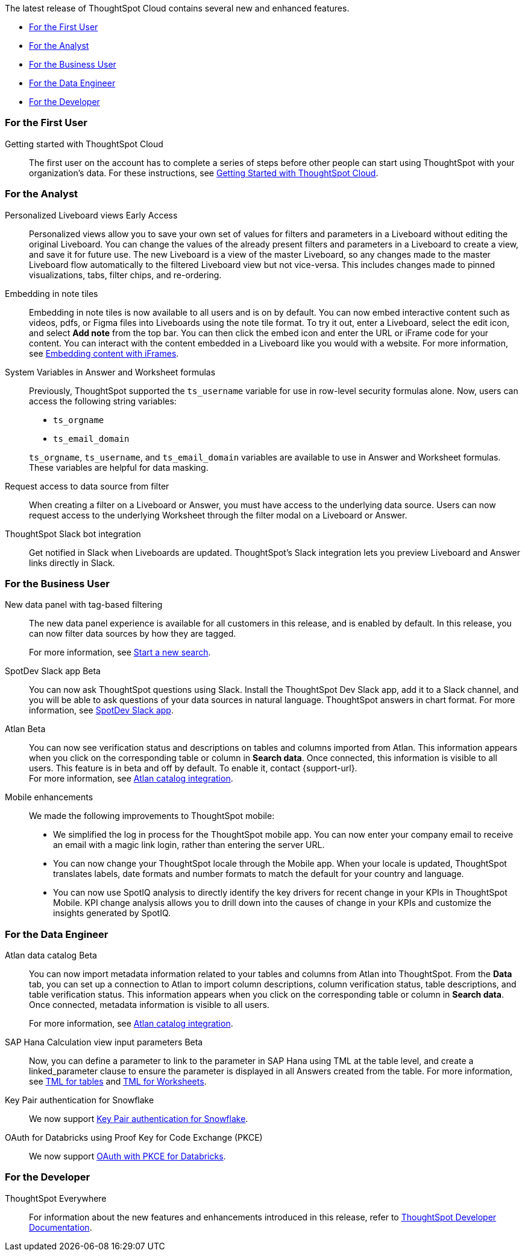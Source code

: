 The latest release of ThoughtSpot Cloud contains several new and enhanced features.

* <<9-7-0-cl-first,For the First User>>
* <<9-7-0-cl-analyst,For the Analyst>>
* <<9-7-0-cl-business-user,For the Business User>>
* <<9-7-0-cl-data-engineer,For the Data Engineer>>
* <<9-7-0-cl-developer,For the Developer>>

[#9-7-0-cl-first]
=== For the First User

Getting started with ThoughtSpot Cloud::
The first user on the account has to complete a series of steps before other people can start using ThoughtSpot with your organization's data.
For these instructions, see xref:ts-cloud-getting-started.adoc[Getting Started with ThoughtSpot Cloud].

[#9-7-0-cl-analyst]
=== For the Analyst


//scal-66335
Personalized Liveboard views [.badge.badge-early-access-relnotes]#Early Access#:: Personalized views allow you to save your own set of values for filters and parameters in a Liveboard without editing the original Liveboard. You can change the values of the already present filters and parameters in a Liveboard to create a view, and save it for future use. The new Liveboard is a view of the master Liveboard, so any changes made to the master Liveboard flow  automatically to the filtered Liveboard view but not vice-versa. This includes changes made to pinned visualizations, tabs, filter chips, and re-ordering.

//scal-165262
Embedding in note tiles:: Embedding in note tiles is now available to all users and is on by default. You can now embed interactive content such as videos, pdfs, or Figma files into Liveboards using the note tile format. To try it out, enter a Liveboard, select the edit icon, and select *Add note* from the top bar. You can then click the embed icon and enter the URL or iFrame code for your content. You can interact with the content embedded in a Liveboard like you would with a website. For more information, see xref:liveboard-notes.adoc#embed[Embedding content with iFrames].

//scal-139891
System Variables in Answer and Worksheet formulas:: Previously, ThoughtSpot supported the `ts_username` variable for use in row-level security formulas alone. Now, users can access the following string variables:
+
--
* `ts_orgname`
* `ts_email_domain`
--
+
`ts_orgname`, `ts_username`, and `ts_email_domain` variables are available to use in Answer and Worksheet formulas. These variables are helpful for data masking.

//scal-140692
Request access to data source from filter:: When creating a filter on a Liveboard or Answer, you must have access to the underlying data source. Users can now request access to the underlying Worksheet through the filter modal on a Liveboard or Answer.

//scal-142071
ThoughtSpot Slack bot integration:: Get notified in Slack when Liveboards are updated. ThoughtSpot's Slack integration lets you preview Liveboard and Answer links directly in Slack.

//scal-161459
[#9-7-0-cl-business-user]
=== For the Business User

New data panel with tag-based filtering::
The new data panel experience is available for all customers in this release, and is enabled by default. In this release, you can now filter data sources by how they are tagged.
+
For more information, see xref:search-start.adoc[Start a new search].

//scal-159819
SpotDev Slack app [.badge.badge-beta-relnotes]#Beta#:: You can now ask ThoughtSpot questions using Slack. Install the ThoughtSpot Dev Slack app, add it to a Slack channel, and you will be able to ask questions of your data sources in natural language. ThoughtSpot answers in chart format. For more information, see
xref:spotdev.adoc[SpotDev Slack app].

//scal-158463
Atlan [.badge.badge-beta-relnotes]#Beta#:: You can now see verification status and descriptions on tables and columns imported from Atlan. This information appears when you click on the corresponding table or column in *Search data*. Once connected, this information is visible to all users. This feature is in beta and off by default. To enable it, contact {support-url}. +
For more information, see
xref:catalog-integration-atlan.adoc[Atlan catalog integration].

//scal-159581, scal-95381, scal-158204
Mobile enhancements:: We made the following improvements to ThoughtSpot mobile:

* We simplified the log in process for the ThoughtSpot mobile app. You can now enter your company email to receive an email with a magic link login, rather than entering the server URL.
* You can now change your ThoughtSpot locale through the Mobile app. When your locale is updated, ThoughtSpot translates labels, date formats and number formats to match the default for your country and language.
* You can now use SpotIQ analysis to directly identify the key drivers for recent change in your KPIs in ThoughtSpot Mobile. KPI change analysis allows you to drill down into the causes of change in your KPIs and customize the insights generated by SpotIQ.


[#9-7-0-cl-data-engineer]
=== For the Data Engineer

//scal-158463
Atlan data catalog [.badge.badge-beta-relnotes]#Beta#:: You can now import metadata information related to your tables and columns from Atlan into ThoughtSpot. From the *Data* tab, you can set up a connection to Atlan to import column descriptions, column verification status, table descriptions, and table verification status. This information appears when you click on the corresponding table or column in *Search data*. Once connected, metadata information is visible to all users.
+
For more information, see
xref:catalog-integration-atlan.adoc[Atlan catalog integration].

//scal-158490
SAP Hana Calculation view input parameters [.badge.badge-beta-relnotes]#Beta#:: Now, you can define a parameter to link to the parameter in SAP Hana using TML at the table level, and create a linked_parameter clause to ensure the parameter is displayed in all Answers created from the table. For more information, see
xref:tml-tables.adoc[TML for tables] and xref:tml-worksheets.adoc[TML for Worksheets].


//scal-91104
Key Pair authentication for Snowflake:: We now support xref:connections-snowflake-add.adoc[Key Pair authentication for Snowflake].

//scal-136661
OAuth for Databricks using Proof Key for Code Exchange (PKCE):: We now support xref:connections-databricks-add.adoc[OAuth with PKCE for Databricks].


[#9-7-0-cl-developer]
=== For the Developer

ThoughtSpot Everywhere:: For information about the new features and enhancements introduced in this release, refer to https://developers.thoughtspot.com/docs/?pageid=whats-new[ThoughtSpot Developer Documentation^].
